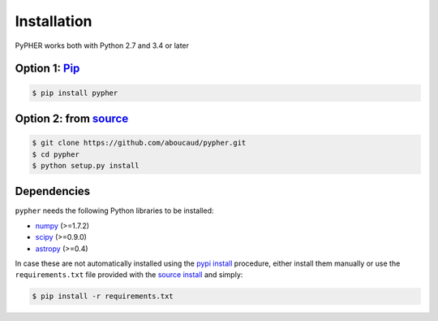 .. _installation:

============
Installation
============

PyPHER works both with Python 2.7 and 3.4 or later

.. _`pypi install`:

Option 1: `Pip`_
================

.. code:: bash

    $ pip install pypher

.. _`source install`:

Option 2: from source_
======================

.. code:: bash

    $ git clone https://github.com/aboucaud/pypher.git
    $ cd pypher
    $ python setup.py install

Dependencies
============

``pypher`` needs the following Python libraries to be installed:

* numpy_ (>=1.7.2)
* scipy_ (>=0.9.0)
* astropy_ (>=0.4)

In case these are not automatically installed using the `pypi install`_
procedure, either install them manually or use the ``requirements.txt`` file provided with the `source install`_ and simply:

.. code:: bash

    $ pip install -r requirements.txt

.. _Pip: https://pypi.python.org/pypi/pypher
.. _source: https://github.com/aboucaud/pypher/
.. _numpy: http://www.numpy.org/
.. _scipy: http://www.scipy.org/
.. _astropy: http://www.astropy.org/

